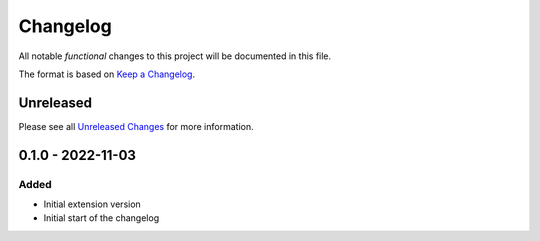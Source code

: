.. _changelog:

Changelog
=========

.. _Unreleased Changes: http://github.com/useblocks/sphinx-emf/compare/0.1.0...HEAD
.. _Keep a Changelog: https://keepachangelog.com/en/1.0.0/
.. _Semantic Versioning: https://semver.org/spec/v2.0.0.html

All notable *functional* changes to this project will be documented in this file.

The format is based on `Keep a Changelog`_.

Unreleased
------------

Please see all `Unreleased Changes`_ for more information.

0.1.0 - 2022-11-03
------------------

Added
~~~~~

- Initial extension version
- Initial start of the changelog
